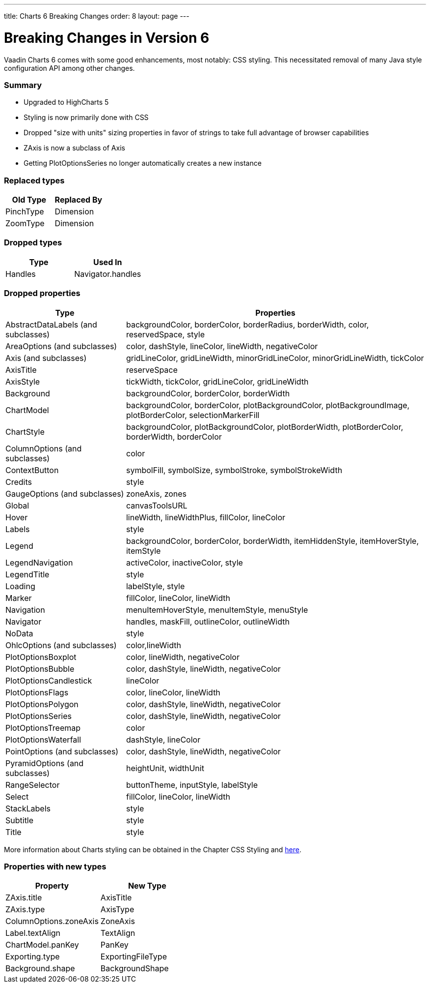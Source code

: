 ---
title: Charts 6 Breaking Changes
order: 8
layout: page
---

[[charts.charttypes]]
= Breaking Changes in Version 6

Vaadin Charts 6 comes with some good enhancements, most notably: CSS styling.
This necessitated removal of many Java style configuration API among other changes.

=== Summary

* Upgraded to HighCharts 5
* Styling is now primarily done with CSS
* Dropped "size with units" sizing properties in favor of strings to take full advantage of browser capabilities
* ZAxis is now a subclass of Axis
* Getting PlotOptionsSeries no longer automatically creates a new instance

=== Replaced types

[options="header"]
|===
| Old Type | Replaced By
| PinchType | Dimension
| ZoomType | Dimension
|===

=== Dropped types

[options="header"]
|===
| Type | Used In
| Handles | Navigator.handles
|===

=== Dropped properties

[cols="2,5",options="header"]
|===
| Type | Properties
| AbstractDataLabels (and subclasses) | backgroundColor, borderColor, borderRadius, borderWidth, color, reservedSpace, style
| AreaOptions (and subclasses) | color, dashStyle, lineColor, lineWidth, negativeColor
| Axis (and subclasses) | gridLineColor, gridLineWidth, minorGridLineColor, minorGridLineWidth, tickColor
| AxisTitle | reserveSpace
| AxisStyle | tickWidth, tickColor, gridLineColor, gridLineWidth
| Background | backgroundColor, borderColor, borderWidth
| ChartModel | backgroundColor, borderColor, plotBackgroundColor, plotBackgroundImage, plotBorderColor, selectionMarkerFill
| ChartStyle | backgroundColor, plotBackgroundColor, plotBorderWidth, plotBorderColor, borderWidth, borderColor
| ColumnOptions (and subclasses) | color
| ContextButton | symbolFill, symbolSize, symbolStroke, symbolStrokeWidth
| Credits | style
| GaugeOptions (and subclasses) | zoneAxis, zones
| Global | canvasToolsURL
| Hover | lineWidth, lineWidthPlus, fillColor, lineColor
| Labels | style
| Legend | backgroundColor, borderColor, borderWidth, itemHiddenStyle, itemHoverStyle, itemStyle
| LegendNavigation | activeColor, inactiveColor, style
| LegendTitle | style
| Loading | labelStyle, style
| Marker | fillColor, lineColor, lineWidth
| Navigation | menuItemHoverStyle, menuItemStyle, menuStyle
| Navigator | handles, maskFill, outlineColor, outlineWidth
| NoData | style
| OhlcOptions (and subclasses) | color,lineWidth
| PlotOptionsBoxplot | color, lineWidth, negativeColor
| PlotOptionsBubble | color, dashStyle, lineWidth, negativeColor
| PlotOptionsCandlestick | lineColor
| PlotOptionsFlags | color, lineColor, lineWidth
| PlotOptionsPolygon | color, dashStyle, lineWidth, negativeColor
| PlotOptionsSeries | color, dashStyle, lineWidth, negativeColor
| PlotOptionsTreemap | color
| PlotOptionsWaterfall | dashStyle, lineColor
| PointOptions (and subclasses) | color, dashStyle, lineWidth, negativeColor
| PyramidOptions (and subclasses) | heightUnit, widthUnit
| RangeSelector | buttonTheme, inputStyle, labelStyle
| Select | fillColor, lineColor, lineWidth
| StackLabels | style
| Subtitle | style
| Title | style
|===

More information about Charts styling can be obtained in the Chapter CSS Styling and https://www.highcharts.com/docs/chart-design-and-style/style-by-css[here].

=== Properties with new types

[options="header"]
|===
| Property | New Type
| ZAxis.title | AxisTitle
| ZAxis.type | AxisType
| ColumnOptions.zoneAxis | ZoneAxis
| Label.textAlign | TextAlign
| ChartModel.panKey | PanKey
| Exporting.type | ExportingFileType
| Background.shape | BackgroundShape
|===